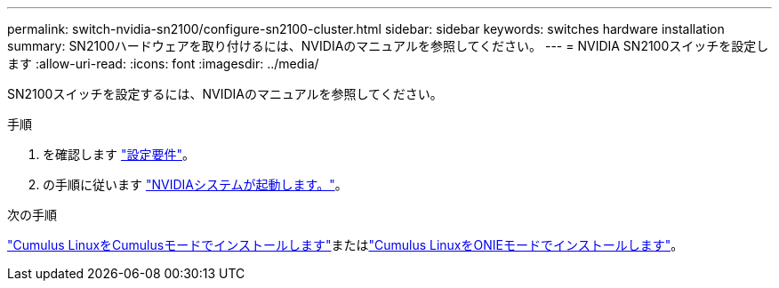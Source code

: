 ---
permalink: switch-nvidia-sn2100/configure-sn2100-cluster.html 
sidebar: sidebar 
keywords: switches hardware installation 
summary: SN2100ハードウェアを取り付けるには、NVIDIAのマニュアルを参照してください。 
---
= NVIDIA SN2100スイッチを設定します
:allow-uri-read: 
:icons: font
:imagesdir: ../media/


[role="lead"]
SN2100スイッチを設定するには、NVIDIAのマニュアルを参照してください。

.手順
. を確認します link:configure-reqs-sn2100-cluster.html["設定要件"]。
. の手順に従います https://docs.nvidia.com/networking/display/sn2000pub/System+Bring-Up["NVIDIAシステムが起動します。"^]。


.次の手順
link:install-cumulus-mode-sn2100-cluster.html["Cumulus LinuxをCumulusモードでインストールします"]またはlink:install-onie-mode-sn2100-cluster.html["Cumulus LinuxをONIEモードでインストールします"]。
